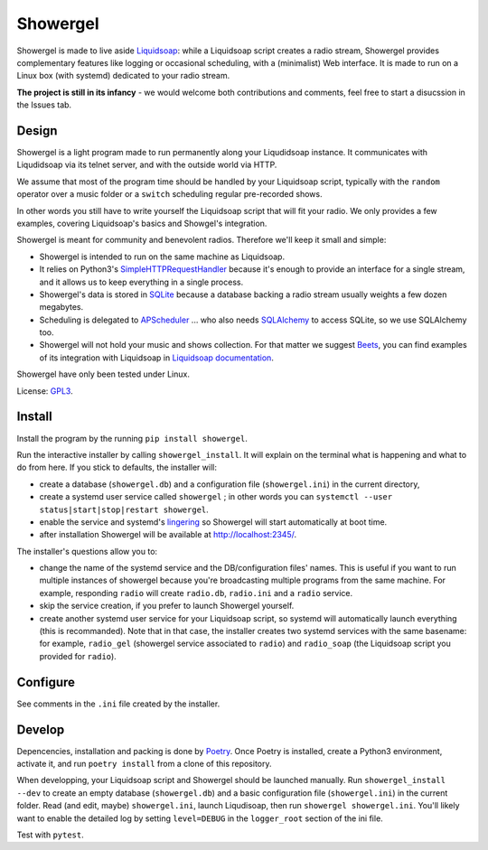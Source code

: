 =========
Showergel
=========

Showergel is made to live aside Liquidsoap_:
while a Liquidsoap script creates a radio stream,
Showergel provides complementary features like logging or occasional scheduling,
with a (minimalist) Web interface.
It is made to run on a Linux box (with systemd) dedicated to your radio stream.

**The project is still in its infancy** - we would welcome both contributions
and comments, feel free to start a disucssion in the Issues tab.

Design
======

Showergel is a light program made to run permanently along your Liqudidsoap instance.
It communicates with Liqudidsoap via its telnet server,
and with the outside world via HTTP.

We assume that most of the program time should be handled by your Liquidsoap script,
typically with the ``random`` operator over a music folder
or a ``switch`` scheduling regular pre-recorded shows.

In other words you still have to write yourself the Liquidsoap script that will fit your radio.
We only provides a few examples,
covering Liquidsoap's basics and Showgel's integration.

Showergel is meant for community and benevolent radios.
Therefore we'll keep it small and simple:

* Showergel is intended to run on the same machine as Liquidsoap.
* It relies on Python3's SimpleHTTPRequestHandler_ because it's enough
  to provide an interface for a single stream,
  and it allows us to keep everything in a single process.
* Showergel's data is stored in SQLite_ because a database backing a radio stream
  usually weights a few dozen megabytes.
* Scheduling is delegated to APScheduler_ ... who also needs SQLAlchemy_ to
  access SQLite, so we use SQLAlchemy too.
* Showergel will not hold your music and shows collection.
  For that matter we suggest Beets_,
  you can find examples of its integration with Liquidsoap in
  `Liquidsoap documentation <https://www.liquidsoap.info/doc-dev/beets.html>`_.

Showergel have only been tested under Linux.

License: GPL3_.

Install
=======

Install the program by the running ``pip install showergel``.

Run the interactive installer by calling ``showergel_install``.
It will explain on the terminal what is happening and what to do from here.
If you stick to defaults, the installer will:

* create a database (``showergel.db``)
  and a configuration file (``showergel.ini``) in the current directory,
* create a systemd user service called ``showergel`` ;
  in other words you can ``systemctl --user status|start|stop|restart showergel``.
* enable the service and systemd's lingering_ so Showergel will start automatically at boot time.
* after installation Showergel will be available at http://localhost:2345/.

The installer's questions allow you to:

* change the name of the systemd service and the DB/configuration files' names.
  This is useful if you want to run multiple instances of showergel because you're
  broadcasting multiple programs from the same machine.
  For example, responding ``radio`` will create ``radio.db``, ``radio.ini`` and a ``radio`` service.
* skip the service creation, if you prefer to launch Showergel yourself.
* create another systemd user service for your Liquidsoap script,
  so systemd will automatically launch everything (this is recommanded).
  Note that in that case, the installer creates two systemd services with the
  same basename: for example,
  ``radio_gel`` (showergel service associated to ``radio``)
  and ``radio_soap`` (the Liquidsoap script you provided for ``radio``).


Configure
=========

See comments in the ``.ini`` file created by the installer.


Develop
=======

Depencencies, installation and packing is done by Poetry_.
Once Poetry is installed,
create a Python3 environment,
activate it, and run ``poetry install`` from a clone of this repository.

When developping, your Liquidsoap script and Showergel should be launched manually.
Run ``showergel_install --dev`` to create an empty database (``showergel.db``)
and a basic configuration file (``showergel.ini``)
in the current folder.
Read (and edit, maybe) ``showergel.ini``,
launch Liqudisoap, then run ``showergel showergel.ini``.
You'll likely want to enable the detailed log by setting ``level=DEBUG``
in the ``logger_root`` section of the ini file.

Test with ``pytest``.


.. _Liquidsoap: https://www.liquidsoap.info/
.. _GPL3: https://www.gnu.org/licenses/gpl-3.0.html
.. _Poetry: https://python-poetry.org/
.. _APScheduler: https://apscheduler.readthedocs.io/en/stable/
.. _SQLite: https://sqlite.org/
.. _Beets: http://beets.io
.. _SimpleHTTPRequestHandler: https://docs.python.org/3/library/http.server.html#http.server.SimpleHTTPRequestHandler
.. _SQLAlchemy: https://www.sqlalchemy.org/
.. _lingering: https://www.freedesktop.org/software/systemd/man/loginctl.html
